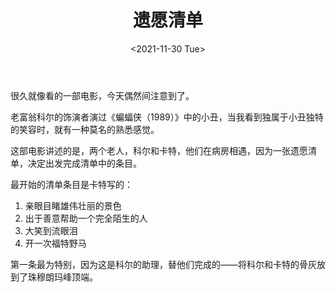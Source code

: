 #+TITLE: 遗愿清单
#+DATE: <2021-11-30 Tue>
#+TAGS[]: 电影

很久就像看的一部电影，今天偶然间注意到了。

老富翁科尔的饰演者演过《蝙蝠侠（1989）》中的小丑，当我看到独属于小丑独特的笑容时，就有一种莫名的熟悉感觉。

这部电影讲述的是，两个老人，科尔和卡特，他们在病房相遇，因为一张遗愿清单，决定出发完成清单中的条目。

最开始的清单条目是卡特写的：

1. 亲眼目睹雄伟壮丽的景色
2. 出于善意帮助一个完全陌生的人
3. 大笑到流眼泪
4. 开一次福特野马

第一条最为特别，因为这是科尔的助理，替他们完成的------将科尔和卡特的骨灰放到了珠穆朗玛峰顶端。
